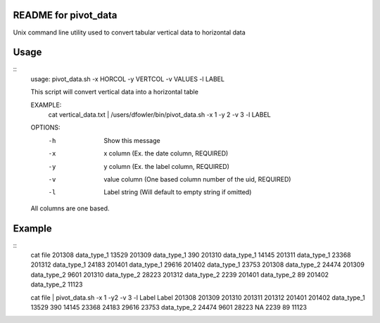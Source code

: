 README for pivot_data
=====================

Unix command line utility used to convert tabular vertical data to horizontal data

Usage
=====

::
    usage: pivot_data.sh -x HORCOL -y VERTCOL -v VALUES -l LABEL

    This script will convert vertical data into a horizontal table

    EXAMPLE:
            cat vertical_data.txt | /users/dfowler/bin/pivot_data.sh -x 1 -y 2 -v 3 -l LABEL

    OPTIONS:
       -h      Show this message
       -x      x column (Ex. the date column, REQUIRED) 
       -y      y column (Ex. the label column, REQUIRED)
       -v      value column (One based column number of the uid, REQUIRED)
       -l      Label string (Will default to empty string if omitted)

    All columns are one based.

Example
=======

::
    cat file
    201308	data_type_1	13529
    201309	data_type_1	390
    201310	data_type_1	14145
    201311	data_type_1	23368
    201312	data_type_1	24183
    201401	data_type_1	29616
    201402	data_type_1	23753
    201308	data_type_2	24474
    201309	data_type_2	9601
    201310	data_type_2	28223
    201312	data_type_2	2239
    201401	data_type_2	89
    201402	data_type_2	11123

    cat file | pivot_data.sh -x 1 -y2 -v 3 -l Label
    Label	201308	201309	201310	201311	201312	201401	201402
    data_type_1	13529	390	14145	23368	24183	29616	23753
    data_type_2	24474	9601	28223	NA	2239	89	11123


